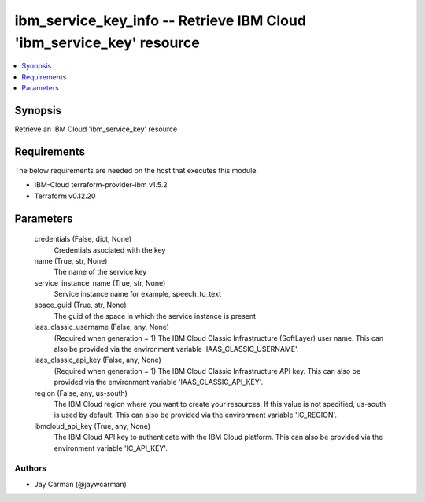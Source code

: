 
ibm_service_key_info -- Retrieve IBM Cloud 'ibm_service_key' resource
=====================================================================

.. contents::
   :local:
   :depth: 1


Synopsis
--------

Retrieve an IBM Cloud 'ibm_service_key' resource



Requirements
------------
The below requirements are needed on the host that executes this module.

- IBM-Cloud terraform-provider-ibm v1.5.2
- Terraform v0.12.20



Parameters
----------

  credentials (False, dict, None)
    Credentials asociated with the key


  name (True, str, None)
    The name of the service key


  service_instance_name (True, str, None)
    Service instance name for example, speech_to_text


  space_guid (True, str, None)
    The guid of the space in which the service instance is present


  iaas_classic_username (False, any, None)
    (Required when generation = 1) The IBM Cloud Classic Infrastructure (SoftLayer) user name. This can also be provided via the environment variable 'IAAS_CLASSIC_USERNAME'.


  iaas_classic_api_key (False, any, None)
    (Required when generation = 1) The IBM Cloud Classic Infrastructure API key. This can also be provided via the environment variable 'IAAS_CLASSIC_API_KEY'.


  region (False, any, us-south)
    The IBM Cloud region where you want to create your resources. If this value is not specified, us-south is used by default. This can also be provided via the environment variable 'IC_REGION'.


  ibmcloud_api_key (True, any, None)
    The IBM Cloud API key to authenticate with the IBM Cloud platform. This can also be provided via the environment variable 'IC_API_KEY'.













Authors
~~~~~~~

- Jay Carman (@jaywcarman)


